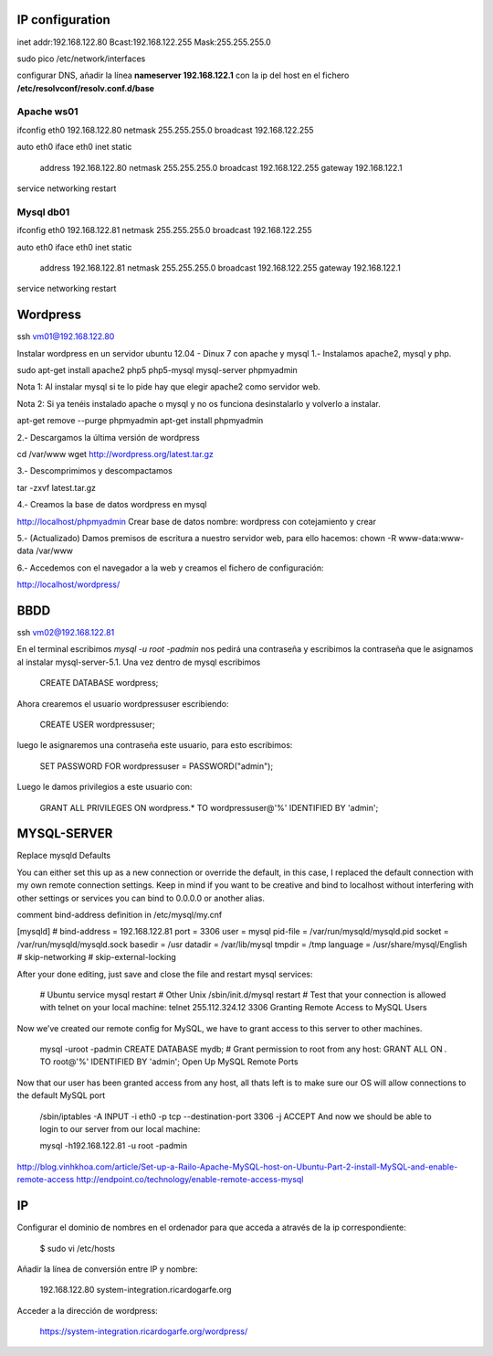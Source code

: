 IP configuration
=================

inet addr:192.168.122.80 Bcast:192.168.122.255 Mask:255.255.255.0

sudo pico /etc/network/interfaces

configurar DNS, añadir la línea **nameserver 192.168.122.1** con la ip del host en el fichero **/etc/resolvconf/resolv.conf.d/base**

Apache ws01
------------

ifconfig eth0 192.168.122.80 netmask 255.255.255.0 broadcast 192.168.122.255

auto eth0
iface eth0 inet static
    address 192.168.122.80
    netmask 255.255.255.0
    broadcast 192.168.122.255
    gateway 192.168.122.1

service networking restart

Mysql db01
-----------

ifconfig eth0 192.168.122.81 netmask 255.255.255.0 broadcast 192.168.122.255

auto eth0
iface eth0 inet static
    address 192.168.122.81
    netmask 255.255.255.0
    broadcast 192.168.122.255
    gateway 192.168.122.1

service networking restart

Wordpress
==========

ssh vm01@192.168.122.80

Instalar wordpress en un servidor ubuntu 12.04 - Dinux 7 con apache y mysql
1.- Instalamos apache2, mysql y php. 

sudo apt-get install apache2 php5 php5-mysql mysql-server phpmyadmin

Nota 1: Al instalar mysql si te lo pide hay que elegir apache2 como servidor web.

Nota 2: Si ya tenéis instalado apache o mysql y no os funciona desinstalarlo y volverlo a instalar.

apt-get remove --purge phpmyadmin 
apt-get install phpmyadmin 

2.- Descargamos la última versión de wordpress

cd /var/www
wget http://wordpress.org/latest.tar.gz

3.- Descomprimimos y descompactamos

tar -zxvf  latest.tar.gz

4.- Creamos la base de datos wordpress en mysql

http://localhost/phpmyadmin
Crear base de datos
nombre: wordpress con cotejamiento y crear 

5.- (Actualizado) Damos premisos de escritura a nuestro servidor web, para ello hacemos:
chown -R www-data:www-data /var/www

6.- Accedemos con el navegador a la web y creamos el fichero de configuración:

http://localhost/wordpress/

BBDD
=====

ssh vm02@192.168.122.81

En el terminal escribimos `mysql -u root -padmin` nos pedirá una contraseña y escribimos la contraseña que le asignamos al instalar mysql-server-5.1. Una vez dentro de mysql escribimos

    CREATE DATABASE wordpress;

Ahora crearemos el usuario wordpressuser escribiendo:

    CREATE USER wordpressuser;

luego le asignaremos una contraseña este usuario, para esto escribimos:

    SET PASSWORD FOR wordpressuser = PASSWORD("admin");

Luego le damos privilegios a este usuario con:

    GRANT ALL PRIVILEGES ON wordpress.* TO wordpressuser@'%' IDENTIFIED BY 'admin';

MYSQL-SERVER
=============

Replace mysqld Defaults

You can either set this up as a new connection or override the default, in this case, I replaced the default connection with my own remote connection settings. Keep in mind if you want to be creative and bind to localhost without interfering with other settings or services you can bind to 0.0.0.0 or another alias.

comment bind-address definition in /etc/mysql/my.cnf

[mysqld]
# bind-address  = 192.168.122.81
port            = 3306
user		    = mysql
pid-file        = /var/run/mysqld/mysqld.pid
socket          = /var/run/mysqld/mysqld.sock
basedir         = /usr
datadir         = /var/lib/mysql
tmpdir          = /tmp
language        = /usr/share/mysql/English
# skip-networking
# skip-external-locking

After your done editing, just save and close the file and restart mysql services:

    # Ubuntu
    service mysql restart
    # Other Unix
    /sbin/init.d/mysql restart
    # Test that your connection is allowed with telnet on your local machine:
    telnet 255.112.324.12 3306
    Granting Remote Access to MySQL Users

Now we’ve created our remote config for MySQL, we have to grant access to this server to other machines.

    mysql -uroot -padmin
    CREATE DATABASE mydb;
    # Grant permission to root from any host:
    GRANT ALL ON *.* TO root@'%' IDENTIFIED BY 'admin';
    Open Up MySQL Remote Ports

Now that our user has been granted access from any host, all thats left is to make sure our OS will allow connections to the default MySQL port

    /sbin/iptables -A INPUT -i eth0 -p tcp --destination-port 3306 -j ACCEPT
    And now we should be able to login to our server from our local machine:

    mysql -h192.168.122.81 -u root -padmin

http://blog.vinhkhoa.com/article/Set-up-a-Railo-Apache-MySQL-host-on-Ubuntu-Part-2-install-MySQL-and-enable-remote-access
http://endpoint.co/technology/enable-remote-access-mysql

IP
===

Configurar el dominio de nombres en el ordenador para que acceda a através de la ip correspondiente:

    $ sudo vi /etc/hosts

Añadir la línea de conversión entre IP y nombre:

    192.168.122.80 system-integration.ricardogarfe.org

Acceder a la dirección de wordpress:

    https://system-integration.ricardogarfe.org/wordpress/

